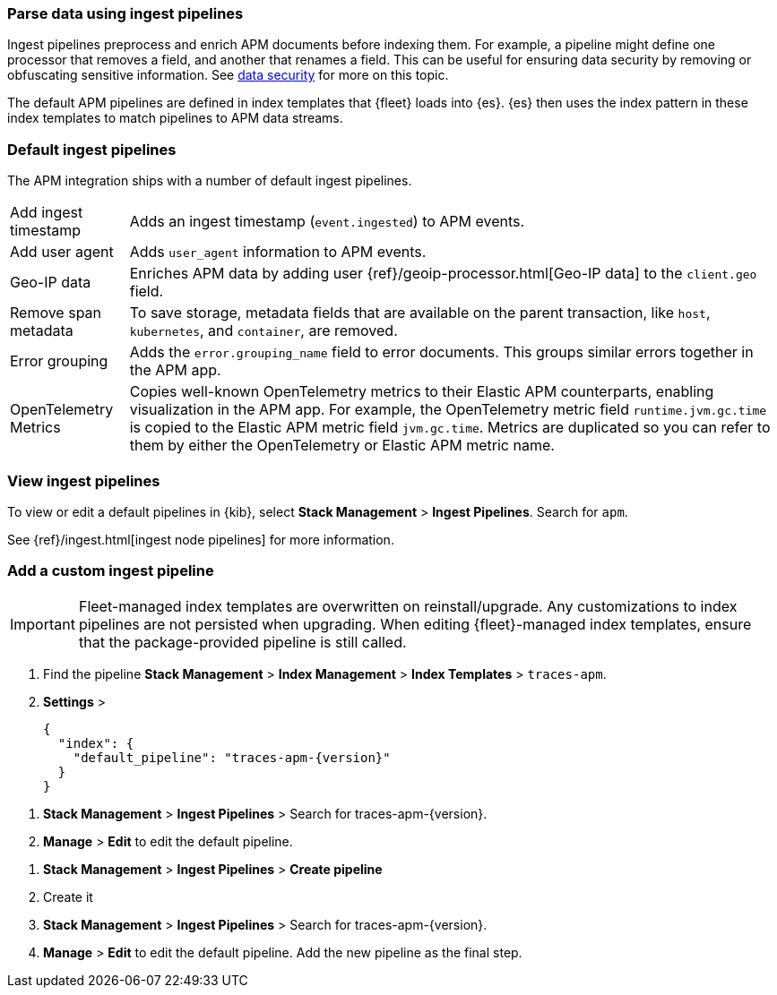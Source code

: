 //////////////////////////////////////////////////////////////////////////
// This content is reused in the Legacy ingest pipeline
//////////////////////////////////////////////////////////////////////////

[[ingest-pipelines]]
=== Parse data using ingest pipelines

:append-legacy:
// tag::ingest-pipelines[]

Ingest pipelines preprocess and enrich APM documents before indexing them.
For example, a pipeline might define one processor that removes a field, and another that renames a field.
This can be useful for ensuring data security by removing or obfuscating sensitive information.
See <<apm-data-security,data security>> for more on this topic.

The default APM pipelines are defined in index templates that {fleet} loads into {es}.
{es} then uses the index pattern in these index templates to match pipelines to APM data streams.

[discrete]
[id="default-pipeline{append-legacy}"]
=== Default ingest pipelines

// QQ: Do we want to doc these still?
// Should we doc them on a per data-stream basis?

The APM integration ships with a number of default ingest pipelines.

[horizontal]
Add ingest timestamp::
Adds an ingest timestamp (`event.ingested`) to APM events.

Add user agent::
Adds `user_agent` information to APM events.

Geo-IP data::
Enriches APM data by adding user {ref}/geoip-processor.html[Geo-IP data] to the `client.geo` field.

Remove span metadata::
To save storage, metadata fields that are available on the parent transaction, like `host`,
`kubernetes`, and `container`, are removed.

Error grouping::
Adds the `error.grouping_name` field to error documents.
This groups similar errors together in the APM app.

OpenTelemetry Metrics::
Copies well-known OpenTelemetry metrics to their Elastic APM counterparts, enabling visualization in the APM app.
For example, the OpenTelemetry metric field `runtime.jvm.gc.time` is copied to the Elastic APM metric field `jvm.gc.time`.
Metrics are duplicated so you can refer to them by either the OpenTelemetry or Elastic APM metric name.

[discrete]
[id="view-edit-default-pipelines{append-legacy}"]
=== View ingest pipelines

To view or edit a default pipelines in {kib},
select **Stack Management** > **Ingest Pipelines**.
Search for `apm`.

See {ref}/ingest.html[ingest node pipelines] for more information.

[float]
[id="custom-pipelines{append-legacy}"]
=== Add a custom ingest pipeline

IMPORTANT: Fleet-managed index templates are overwritten on reinstall/upgrade.
Any customizations to index pipelines are not persisted when upgrading.
When editing {fleet}-managed index templates, ensure that the package-provided pipeline is still called.

// tutorial would be something like this:
. Find the pipeline **Stack Management** > **Index Management** > **Index Templates** > `traces-apm`.
. **Settings** >
+
[source,json]
----
{
  "index": {
    "default_pipeline": "traces-apm-{version}"
  }
}
----

// Edit default
. **Stack Management** > **Ingest Pipelines** > Search for +traces-apm-{version}+.
. **Manage** > **Edit** to edit the default pipeline.

// Add custom pipeline
. **Stack Management** > **Ingest Pipelines** > **Create pipeline**
. Create it
. **Stack Management** > **Ingest Pipelines** > Search for +traces-apm-{version}+.
. **Manage** > **Edit** to edit the default pipeline. Add the new pipeline as the final step.

// end::ingest-pipelines[]